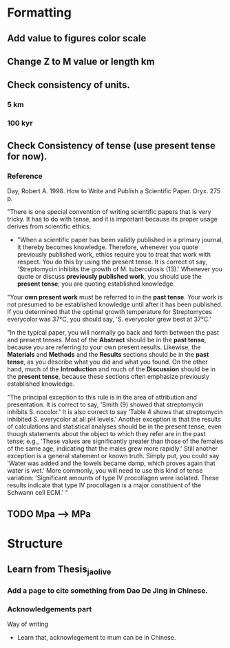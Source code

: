 * Formatting
** Add value to figures color scale
** Change Z to M value or length km
** Check consistency of units. 
*** 5 km
*** 100 kyr
** Check Consistency of tense (use present tense for now). 
*** Reference
- Day, Robert A. 1998. How to Write and Publish a Scientific Paper. Oryx. 275 p. :: 
"There is one special convention of writing scientific papers that is very tricky. It has to do with tense, and it is important because its proper usage derives from scientific ethics.

- "When a scientific paper has been validly published in a primary journal, it thereby becomes knowledge. Therefore, whenever you quote previously published work, ethics require you to treat that work with respect. You do this by using the present tense. It is correct ot say, 'Streptomycin inhibits the growth of M. tuberculosis (13).' Whenever you quote or discuss *previously published work*, you should use the *present tense*; you are quoting established knowledge.

"Your *own present work* must be referred to in the *past tense*. Your work is not presumed to be established knowledge until after it has been published. If you determined that the optimal growth temperature for Streptomyces everycolor was 37°C, you should say, 'S. everycolor grew best at 37°C.'

"In the typical paper, you will normally go back and forth between the past and present tenses. Most of the *Abstract* should be in the *past tense*, because you are referring to your own present results. Likewise, the *Materials* and *Methods* and the *Results* sections should be in the *past tense*, as you describe what you did and what you found. On the other hand, much of the *Introduction* and much of the *Discussion* should be in the *present tense*, because these sections often emphasize previously established knowledge.

"The principal exception to this rule is in the area of attribution and presentation. It is correct to say, 'Smith (9) showed that streptomycin inhibits S. nocolor.' It is also correct to say 'Table 4 shows that streptomycin inhibited S. everycolor at all pH levels.' Another exception is that the results of calculations and statistical analyses should be in the present tense, even though statements about the object to which they refer are in the past tense; e.g., 'These values are significantly greater than those of the females of the same age, indicating that the males grew more rapidly.' Still another exception is a general statement or known truth. Simply put, you could say 'Water was added and the towels became damp, which proves again that water is wet.' More commonly, you will need to use this kind of tense variation: 'Significant amounts of type IV procollagen were isolated. These results indicate that type IV procollagen is a major constituent of the Schwann cell ECM.' "




** TODO Mpa ---> MPa
* Structure 
** Learn from Thesis_jaolive
*** Add a page to cite something from Dao De Jing in Chinese.
*** Acknowledgements part
- Way of writing ::
- Learn that, acknowlegement to mum can be in Chinese.
